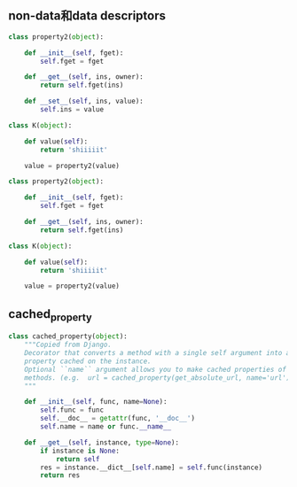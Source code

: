 ** non-data和data descriptors
#+BEGIN_SRC python
class property2(object):

    def __init__(self, fget):
        self.fget = fget

    def __get__(self, ins, owner):
        return self.fget(ins)

    def __set__(self, ins, value):
        self.ins = value

class K(object):

    def value(self):
        return 'shiiiiit'

    value = property2(value)
#+END_SRC

#+BEGIN_SRC python
class property2(object):

    def __init__(self, fget):
        self.fget = fget

    def __get__(self, ins, owner):
        return self.fget(ins)

class K(object):

    def value(self):
        return 'shiiiiit'

    value = property2(value)
#+END_SRC


** cached_property

#+BEGIN_SRC python
class cached_property(object):
    """Copied from Django.
    Decorator that converts a method with a single self argument into a
    property cached on the instance.
    Optional ``name`` argument allows you to make cached properties of other
    methods. (e.g.  url = cached_property(get_absolute_url, name='url') )
    """

    def __init__(self, func, name=None):
        self.func = func
        self.__doc__ = getattr(func, '__doc__')
        self.name = name or func.__name__

    def __get__(self, instance, type=None):
        if instance is None:
            return self
        res = instance.__dict__[self.name] = self.func(instance)
        return res
   
#+END_SRC
